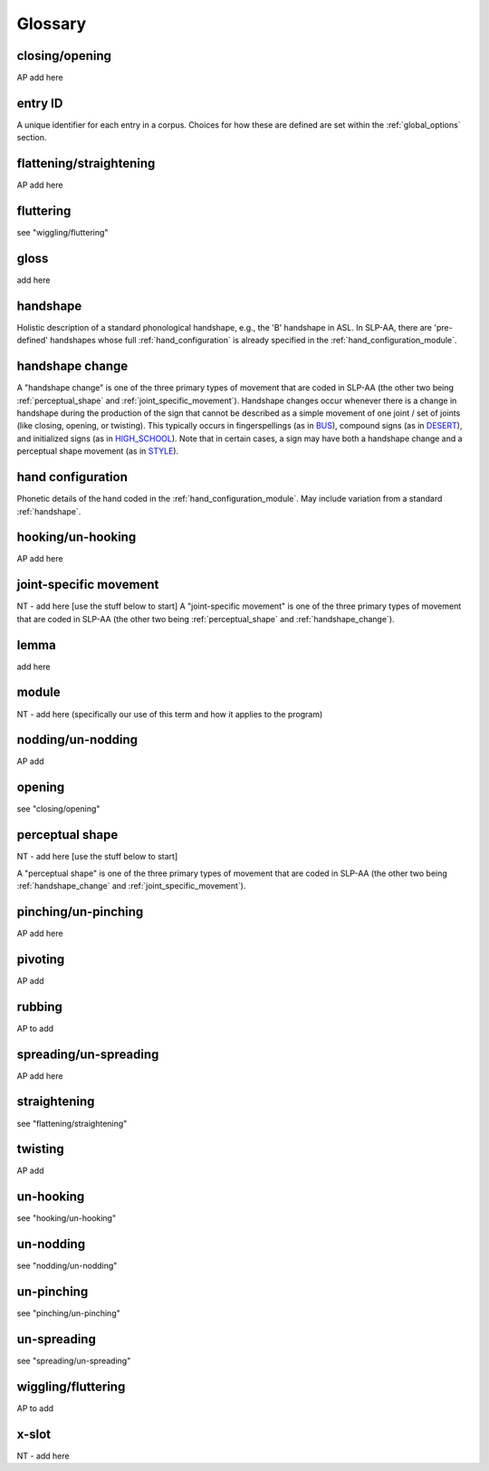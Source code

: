 .. glossary:

**********
Glossary
**********


.. _closing_opening:

closing/opening
===============
AP add here

.. _entry_ID: 

entry ID
========
A unique identifier for each entry in a corpus. Choices for how these are defined are set within the :ref:`global_options` section.


.. _flattening_straightening:

flattening/straightening
=======================
AP add here

.. _fluttering: 

fluttering
=================
see "wiggling/fluttering"

.. _gloss: 

gloss
======
add here


.. _handshape: 

handshape
======
Holistic description of a standard phonological handshape, e.g., the 'B' handshape in ASL. In SLP-AA, there are 'pre-defined' handshapes whose full :ref:`hand_configuration` is already specified in the :ref:`hand_configuration_module`.


.. _handshape_change:

handshape change
======
A "handshape change" is one of the three primary types of movement that are coded in SLP-AA (the other two being :ref:`perceptual_shape` and :ref:`joint_specific_movement`). Handshape changes occur whenever there is a change in handshape during the production of the sign that cannot   be described as a simple movement of one joint / set of joints (like closing, opening, or twisting). This typically occurs in fingerspellings (as in `BUS <https://asl-lex.org/visualization/?sign=bus>`_), compound signs (as in `DESERT <https://asl-lex.org/visualization/?sign=desert>`_), and initialized signs (as in `HIGH_SCHOOL <https://asl-lex.org/visualization/?sign=high_school>`_). Note that in certain cases, a sign may have both a handshape change and a perceptual shape movement (as in `STYLE <https://www.handspeak.com/word/index.php?id=4174>`_).

.. _hand_configuration: 

hand configuration
======
Phonetic details of the hand coded in the :ref:`hand_configuration_module`. May include variation from a standard :ref:`handshape`.


.. _hooking_unhooking:

hooking/un-hooking
========
AP add here


.. _joint_specific_movement:

joint-specific movement
=======================
NT - add here [use the stuff below to start]
A "joint-specific movement" is one of the three primary types of movement that are coded in SLP-AA (the other two being :ref:`perceptual_shape` and :ref:`handshape_change`). 


.. _lemma: 

lemma
======
add here


.. _module:

module
======
NT - add here (specifically our use of this term and how it applies to the program)


.. _nodding_unnodding: 

nodding/un-nodding
=================
AP add 

.. _opening: 

opening
=================
see "closing/opening"

.. _perceptual_shape:

perceptual shape
================
NT - add here [use the stuff below to start]

A "perceptual shape" is one of the three primary types of movement that are coded in SLP-AA (the other two being :ref:`handshape_change` and :ref:`joint_specific_movement`). 


.. _pinching_unpinching:

pinching/un-pinching
===================
AP add here


.. _pivoting:

pivoting
========
AP add 

.. _rubbing:

rubbing
=======
AP to add

.. _spreading_unspreading:

spreading/un-spreading
=====================
AP add here

.. _straightening: 

straightening
=================
see "flattening/straightening"


.. _twisting:

twisting
========
AP add 


.. _unhooking: 

un-hooking
=================
see "hooking/un-hooking"


.. _unnodding:

un-nodding
========
see "nodding/un-nodding"


.. _unpinching: 

un-pinching
=================
see "pinching/un-pinching"

.. _unspreading: 

un-spreading
=================
see "spreading/un-spreading"

.. _wiggling_fluttering:

wiggling/fluttering
===================
AP to add

.. _x_slot:

x-slot
======
NT - add here
